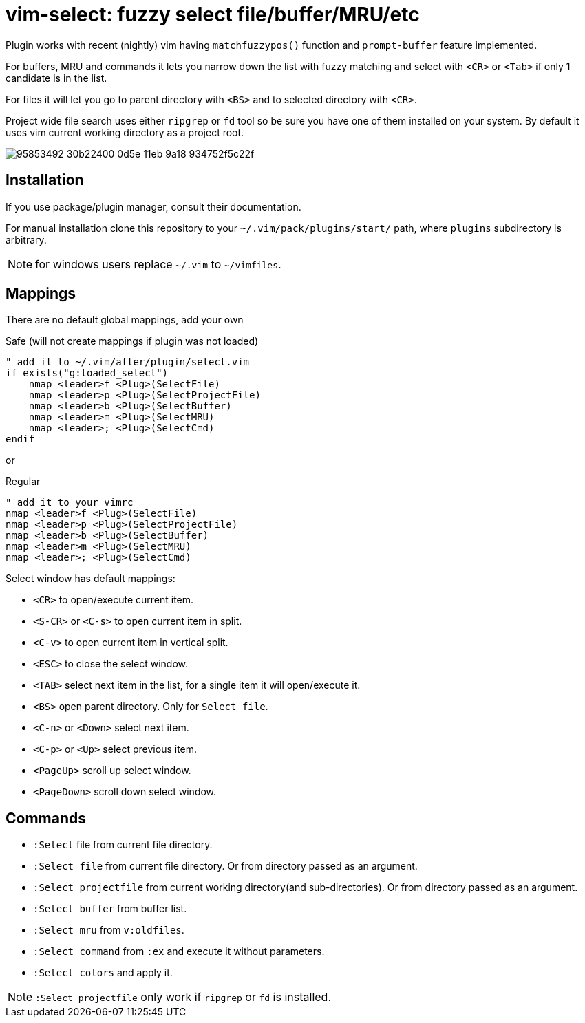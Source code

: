 = vim-select: fuzzy select file/buffer/MRU/etc

Plugin works with recent (nightly) vim having `matchfuzzypos()` function and
`prompt-buffer` feature implemented.

For buffers, MRU and commands it lets you narrow down the list with fuzzy
matching and select with `<CR>` or `<Tab>` if only 1 candidate is in the list.

For files it will let you go to parent directory with `<BS>` and to selected
directory with `<CR>`.

Project wide file search uses either `ripgrep` or `fd` tool so be sure you have
one of them installed on your system. By default it uses vim current working
directory as a project root.


image::https://user-images.githubusercontent.com/234774/95853492-30b22400-0d5e-11eb-9a18-934752f5c22f.gif[]

== Installation

If you use package/plugin manager, consult their documentation.

For manual installation clone this repository to your
`~/.vim/pack/plugins/start/` path, where `plugins` subdirectory is arbitrary.

NOTE: for windows users replace `~/.vim` to `~/vimfiles`.


== Mappings

There are no default global mappings, add your own

.Safe (will not create mappings if plugin was not loaded)
[source,vim]
------------------------------------------------------------------------------
" add it to ~/.vim/after/plugin/select.vim
if exists("g:loaded_select")
    nmap <leader>f <Plug>(SelectFile)
    nmap <leader>p <Plug>(SelectProjectFile)
    nmap <leader>b <Plug>(SelectBuffer)
    nmap <leader>m <Plug>(SelectMRU)
    nmap <leader>; <Plug>(SelectCmd)
endif
------------------------------------------------------------------------------

or 

.Regular
[source,vim]
------------------------------------------------------------------------------
" add it to your vimrc
nmap <leader>f <Plug>(SelectFile)
nmap <leader>p <Plug>(SelectProjectFile)
nmap <leader>b <Plug>(SelectBuffer)
nmap <leader>m <Plug>(SelectMRU)
nmap <leader>; <Plug>(SelectCmd)
------------------------------------------------------------------------------

Select window has default mappings:

* `<CR>` to open/execute current item.
* `<S-CR>` or `<C-s>` to open current item in split.
* `<C-v>` to open current item in vertical split.
* `<ESC>` to close the select window.
* `<TAB>` select next item in the list, for a single item it will open/execute
  it.
* `<BS>` open parent directory. Only for `Select file`.
* `<C-n>` or `<Down>` select next item.
* `<C-p>` or `<Up>` select previous item.
* `<PageUp>` scroll up select window.
* `<PageDown>` scroll down select window.



== Commands

* `:Select` file from current file directory.
* `:Select file` from current file directory. Or from directory passed as an
  argument.
* `:Select projectfile` from current working directory(and sub-directories). Or
  from directory passed as an argument.
* `:Select buffer` from buffer list.
* `:Select mru` from `v:oldfiles`.
* `:Select command` from `:ex` and execute it without parameters.
* `:Select colors` and apply it.

NOTE: `:Select projectfile` only work if `ripgrep` or `fd` is installed.
